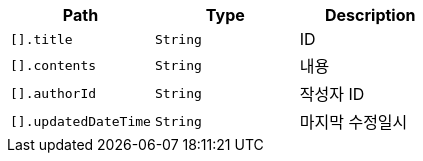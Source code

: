 |===
|Path|Type|Description

|`+[].title+`
|`+String+`
|ID

|`+[].contents+`
|`+String+`
|내용

|`+[].authorId+`
|`+String+`
|작성자 ID

|`+[].updatedDateTime+`
|`+String+`
|마지막 수정일시

|===